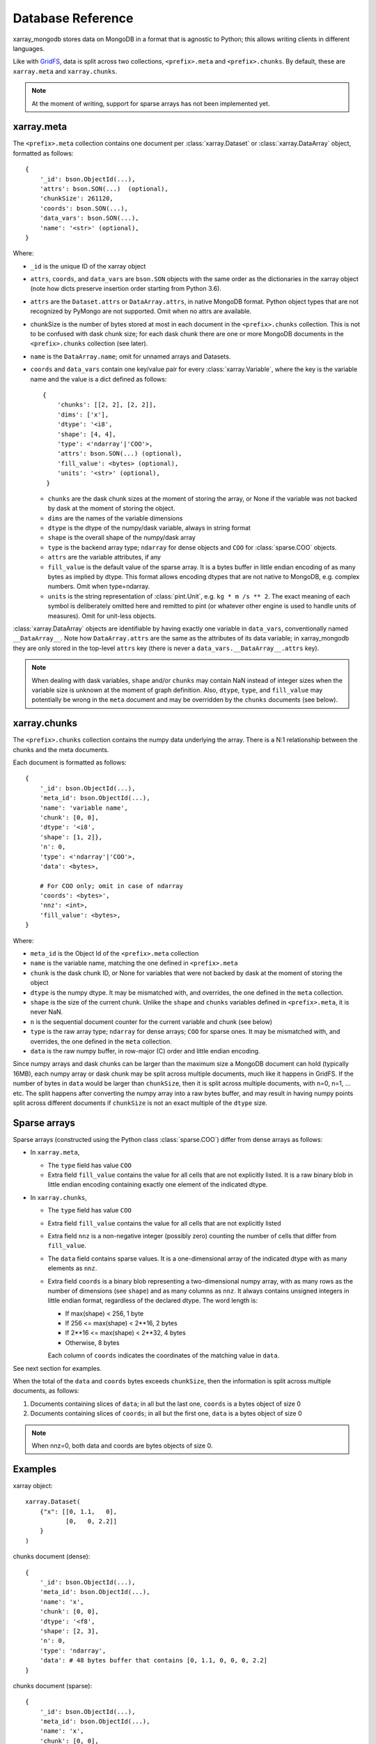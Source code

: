 Database Reference
==================
xarray_mongodb stores data on MongoDB in a format that is
agnostic to Python; this allows writing clients in different languages.

Like with `GridFS <https://docs.mongodb.com/manual/core/gridfs/>`_, data is
split across two collections, ``<prefix>.meta`` and ``<prefix>.chunks``. By
default, these are ``xarray.meta`` and ``xarray.chunks``.

.. note::
   At the moment of writing, support for sparse arrays has not been implemented yet.


xarray.meta
-----------
The ``<prefix>.meta`` collection contains one document per
:class:`xarray.Dataset` or :class:`xarray.DataArray` object, formatted as
follows::

    {
        '_id': bson.ObjectId(...),
        'attrs': bson.SON(...)  (optional),
        'chunkSize': 261120,
        'coords': bson.SON(...),
        'data_vars': bson.SON(...),
        'name': '<str>' (optional),
    }

Where:

- ``_id`` is the unique ID of the xarray object
- ``attrs``, ``coords``, and ``data_vars`` are ``bson.SON`` objects with
  the same order as the dictionaries in the xarray object (note how dicts
  preserve insertion order starting from Python 3.6).
- ``attrs`` are the ``Dataset.attrs`` or ``DataArray.attrs``, in native MongoDB format.
  Python object types that are not recognized by PyMongo are not supported. Omit when no
  attrs are available.
- chunkSize is the number of bytes stored at most in each document in the
  ``<prefix>.chunks`` collection. This is not to be confused with dask chunk
  size; for each dask chunk there are one or more MongoDB documents in the
  ``<prefix>.chunks`` collection (see later).
- ``name`` is the ``DataArray.name``; omit for unnamed arrays and Datasets.
- ``coords`` and ``data_vars`` contain one key/value pair for every
  :class:`xarray.Variable`, where the key is the variable name and the value is a dict
  defined as follows::

    {
        'chunks': [[2, 2], [2, 2]],
        'dims': ['x'],
        'dtype': '<i8',
        'shape': [4, 4],
        'type': <'ndarray'|'COO'>,
        'attrs': bson.SON(...) (optional),
        'fill_value': <bytes> (optional),
        'units': '<str>' (optional),
     }

  - ``chunks`` are the dask chunk sizes at the moment of storing the array, or None if
    the variable was not backed by dask at the moment of storing the object.
  - ``dims`` are the names of the variable dimensions
  - ``dtype`` is the dtype of the numpy/dask variable, always in string format
  - ``shape`` is the overall shape of the numpy/dask array
  - ``type`` is the backend array type; ``ndarray`` for dense objects and ``COO``
    for :class:`sparse.COO` objects.
  - ``attrs`` are the variable attributes, if any
  - ``fill_value`` is the default value of the sparse array.
    It is a bytes buffer in little endian encoding of as many bytes as implied by dtype.
    This format allows encoding dtypes that are not native to MongoDB, e.g. complex
    numbers. Omit when type=ndarray.
  - ``units`` is the string representation of :class:`pint.Unit`, e.g.
    ``kg * m /s ** 2``. The exact meaning of each symbol is deliberately omitted here
    and remitted to pint (or whatever other engine is used to handle units of measures).
    Omit for unit-less objects.

:class:`xarray.DataArray` objects are identifiable by having exactly one variable in
``data_vars``, conventionally named ``__DataArray__``. Note how ``DataArray.attrs`` are
the same as the attributes of its data variable; in xarray_mongodb they are only stored
in the top-level ``attrs`` key (there is never a ``data_vars.__DataArray__.attrs`` key).

.. note::
   When dealing with dask variables, ``shape`` and/or ``chunks`` may contain NaN instead
   of integer sizes when the variable size is unknown at the moment of graph definition.
   Also, ``dtype``, ``type``, and ``fill_value`` may potentially be wrong in the
   ``meta`` document and may be overridden by the ``chunks`` documents (see below).


xarray.chunks
-------------
The ``<prefix>.chunks`` collection contains the numpy data underlying the
array. There is a N:1 relationship between the chunks and the meta documents.

Each document is formatted as follows::

        {
            '_id': bson.ObjectId(...),
            'meta_id': bson.ObjectId(...),
            'name': 'variable name',
            'chunk': [0, 0],
            'dtype': '<i8',
            'shape': [1, 2]},
            'n': 0,
            'type': <'ndarray'|'COO'>,
            'data': <bytes>,

            # For COO only; omit in case of ndarray
            'coords': <bytes>',
            'nnz': <int>,
            'fill_value': <bytes>,
        }

Where:

- ``meta_id`` is the Object Id of the ``<prefix>.meta`` collection
- ``name`` is the variable name, matching the one defined in ``<prefix>.meta``
- ``chunk`` is the dask chunk ID, or None for variables that were not backed by dask at
  the moment of storing the object
- ``dtype`` is the numpy dtype. It may be mismatched with, and overrides, the
  one defined in the ``meta`` collection.
- ``shape`` is the size of the current chunk. Unlike the ``shape`` and
  ``chunks`` variables defined in ``<prefix>.meta``, it is never NaN.
- ``n`` is the sequential document counter for the current variable and
  chunk (see below)
- ``type`` is the raw array type; ``ndarray`` for dense arrays; ``COO`` for sparse ones.
  It may be mismatched with, and overrides, the one defined in the ``meta`` collection.
- ``data`` is the raw numpy buffer, in row-major (C) order and little endian encoding.

Since numpy arrays and dask chunks can be larger than the maximum size a MongoDB
document can hold (typically 16MB), each numpy array or dask chunk may be split across
multiple documents, much like it happens in GridFS.
If the number of bytes in ``data`` would be larger than ``chunkSize``, then it is split
across multiple documents, with n=0, n=1, ... etc. The split happens after converting
the numpy array into a raw bytes buffer, and may result in having numpy points split
across different documents if ``chunkSize`` is not an exact multiple of the
``dtype`` size.

Sparse arrays
-------------
Sparse arrays (constructed using the Python class :class:`sparse.COO`) differ from
dense arrays as follows:

- In ``xarray.meta``,

  - The ``type`` field has value ``COO``
  - Extra field ``fill_value`` contains the value for all cells that are not explicitly
    listed. It is a raw binary blob in little endian encoding containing exactly one
    element of the indicated dtype.

- In ``xarray.chunks``,

  - The ``type`` field has value ``COO``
  - Extra field ``fill_value`` contains the value for all cells that are not
    explicitly listed
  - Extra field ``nnz`` is a non-negative integer (possibly zero) counting the number of
    cells that differ from ``fill_value``.
  - The ``data`` field contains sparse values. It is a one-dimensional array of the
    indicated dtype with as many elements as ``nnz``.
  - Extra field ``coords`` is a binary blob representing a two-dimensional numpy array, with
    as many rows as the number of dimensions (see ``shape``) and as many columns as ``nnz``.
    It always contains unsigned integers in little endian format, regardless of the
    declared dtype. The word length is:

    - If max(shape) < 256, 1 byte
    - If 256 <= max(shape) < 2**16, 2 bytes
    - If 2**16 <= max(shape) < 2**32, 4 bytes
    - Otherwise, 8 bytes

    Each column of ``coords`` indicates the coordinates of the matching value in
    ``data``.

See next section for examples.

When the total of the ``data`` and ``coords`` bytes exceeds ``chunkSize``, then the information
is split across multiple documents, as follows:

1. Documents containing slices of ``data``; in all but the last one, ``coords`` is a
   bytes object of size 0
2. Documents containing slices of ``coords``; in all but the first one, ``data`` is a
   bytes object of size 0

.. note::
   When nnz=0, both data and coords are bytes objects of size 0.


Examples
--------
xarray object::

    xarray.Dataset(
        {"x": [[0, 1.1,   0],
               [0,   0, 2.2]]
        }
    )

chunks document (dense)::

    {
        '_id': bson.ObjectId(...),
        'meta_id': bson.ObjectId(...),
        'name': 'x',
        'chunk': [0, 0],
        'dtype': '<f8',
        'shape': [2, 3],
        'n': 0,
        'type': 'ndarray',
        'data': # 48 bytes buffer that contains [0, 1.1, 0, 0, 0, 2.2]
    }

chunks document (sparse)::

    {
        '_id': bson.ObjectId(...),
        'meta_id': bson.ObjectId(...),
        'name': 'x',
        'chunk': [0, 0],
        'dtype': '<f8',
        'shape': [2, 3]},
        'n': 0,
        'type': 'COO',
        'nnz': 2,
        'fill_value': b'\x00\x00\x00\x00\x00\x00\x00\x00',
        'data': # 16 bytes buffer that contains [1.1, 2.2]
        'coords': # 4 bytes buffer that contains [[0, 1,
                  #                               [1, 2]]
    }

Indexing
--------
Documents in ``<prefix>.chunks`` are identifiable by a unique functional key
``(meta_id, name, chunk, n)``. The driver automatically creates a non-unique index
``(meta_id, name, chunk)`` on the collection. Indexing ``n`` is unnecessary as
all the segments for a chunk are always read back together.


Missing data
------------
``<prefix>.chunks`` may miss some or all of the documents needed to
reconstruct the xarray object. This typically happens when:

- the user invokes ``put()``, but then does not compute the returned future
- some or all of the dask chunks fail to compute because of a fault at any
  point upstream in the dask graph
- there is a fault in MongoDB, e.g. the database becomes unreachable
  between the moment ``put()`` is invoked and the moment the future is
  computed, or if the disk becomes full.

The document in ``<prefix>.meta`` allows defining the
``(meta_id, name, chunk)`` search key for all objects in ``<prefix>.chunks``
and identify any missing documents. When a chunk is split across multiple
documents, one can figure out if the retrieved documents (n=0, n=1, ...) are
the complete set:

- for dense arrays (type=ndarray), the number of bytes in ``data`` must be the same as
  the productory of ``shape`` multiplied by ``dtype``.size.
- for sparse arrays(type=COO), the number of bytes in ``data`` plus ``coords`` must be
  the same as ``nnz * (dtype.size + len(shape) * coords.dtype.size)`` where
  ``coords.dtype.size`` is either 1, 2, 4 or 8 depending on ``max(shape)`` (see above).
